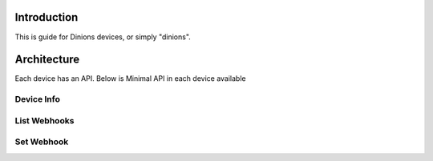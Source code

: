 Introduction
============

This is guide for Dinions devices, or simply "dinions".

Architecture
============

Each device has an API.
Below is Minimal API in each device available


Device Info
++++++++++++

.. http:get::  /device/info

    Returns the basic information about the device including its product type and model number.

    **Example request**:

    .. prompt:: bash $

        curl https://<device-ip>/device/info

    **Example response**:

    .. sourcecode:: js

        {
            "product_family": "displays",
            "product_type": "lcd_displays",
            "product_name": "Dinion LCD 16x2"
        }

List Webhooks
+++++++++++++

.. http:get::  /webhook/index

    TBD - Returns the basic information about the device including its product type and model number.

    **Example request**:

    .. prompt:: bash $

        curl https://<device-ip>/device/info

    **Example response**:

    .. sourcecode:: js

        {
            "product_family": "displays",
            "product_type": "lcd_displays",
            "product_name": "Dinion LCD 16x2"
        }


Set Webhook
+++++++++++

.. http:post::  /webhook/set/<webhook-key>

    TBD - Returns the basic information about the device including its product type and model number.

    **Example request**:

    .. prompt:: bash $

        curl https://<device-ip>/device/info

    **Example response**:

    .. sourcecode:: js

        {
            "product_family": "displays",
            "product_type": "lcd_displays",
            "product_name": "Dinion LCD 16x2"
        }



